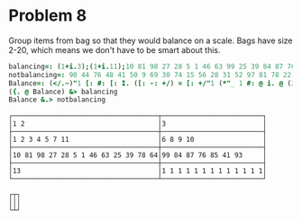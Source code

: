 
* Problem 8

Group items from bag so that they would balance on a scale. Bags have
size 2-20, which means we don't have to be smart about this.

#+begin_src j :session :exports both :sit 0.3
balancing=: (1+i.3);(1+i.11);10 81 98 27 28 5 1 46 63 99 25 39 84 87 76 85 78 64 41 93; 13 , 13#1
notbalancing=: 90 44 76 48 41 50 9 69 30 74 15 56 28 31 52 97 81 78 22 34;1+i.5
Balance=: (</.~)"1 [: #: [: I. ([: -: +/) = [: +/"1 (*"_ 1 #: @ i. @ (2^#))
({. @ Balance) &> balancing
Balance &.> notbalancing
#+end_src

#+RESULTS:
#+begin_example
┌────────────────────────────────────┬─────────────────────────┐
│1 2                                 │3                        │
├────────────────────────────────────┼─────────────────────────┤
│1 2 3 4 5 7 11                      │6 8 9 10                 │
├────────────────────────────────────┼─────────────────────────┤
│10 81 98 27 28 5 1 46 63 25 39 78 64│99 84 87 76 85 41 93     │
├────────────────────────────────────┼─────────────────────────┤
│13                                  │1 1 1 1 1 1 1 1 1 1 1 1 1│
└────────────────────────────────────┴─────────────────────────┘

┌┬┐
│││
└┴┘
#+end_example
